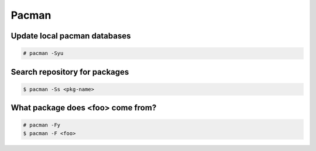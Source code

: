 Pacman
======

Update local pacman databases
-----------------------------

.. code-block:: text

    # pacman -Syu

Search repository for packages
------------------------------

.. code-block:: text

    $ pacman -Ss <pkg-name>

What package does <foo> come from?
----------------------------------

.. code-block:: text

    # pacman -Fy
    $ pacman -F <foo>
